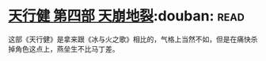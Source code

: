 * [[https://book.douban.com/subject/3792408/][天行健 第四部 天崩地裂]]:douban::read:
这部《天行健》是拿来跟《冰与火之歌》相比的，气格上当然不如，但是在痛快杀掉角色这点上，燕垒生不比马丁差。
